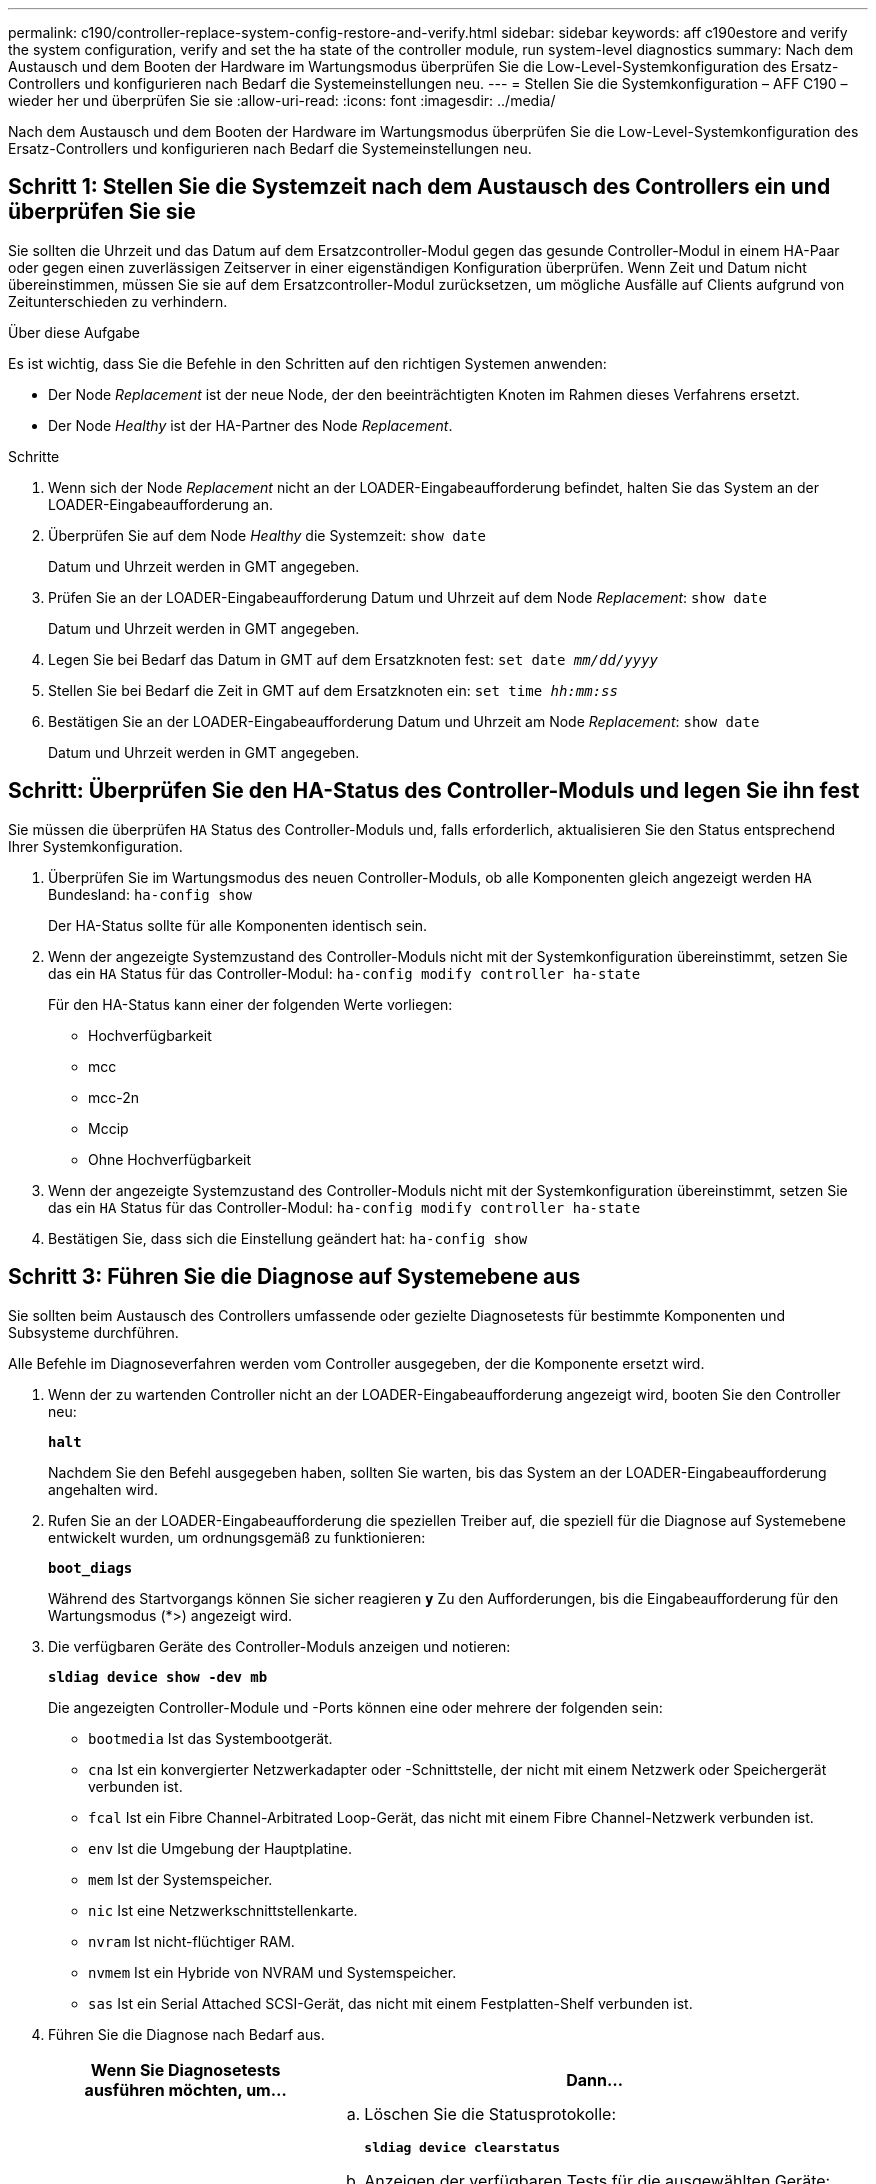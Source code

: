 ---
permalink: c190/controller-replace-system-config-restore-and-verify.html 
sidebar: sidebar 
keywords: aff c190estore and verify the system configuration, verify and set the ha state of the controller module, run system-level diagnostics 
summary: Nach dem Austausch und dem Booten der Hardware im Wartungsmodus überprüfen Sie die Low-Level-Systemkonfiguration des Ersatz-Controllers und konfigurieren nach Bedarf die Systemeinstellungen neu. 
---
= Stellen Sie die Systemkonfiguration – AFF C190 – wieder her und überprüfen Sie sie
:allow-uri-read: 
:icons: font
:imagesdir: ../media/


[role="lead"]
Nach dem Austausch und dem Booten der Hardware im Wartungsmodus überprüfen Sie die Low-Level-Systemkonfiguration des Ersatz-Controllers und konfigurieren nach Bedarf die Systemeinstellungen neu.



== Schritt 1: Stellen Sie die Systemzeit nach dem Austausch des Controllers ein und überprüfen Sie sie

Sie sollten die Uhrzeit und das Datum auf dem Ersatzcontroller-Modul gegen das gesunde Controller-Modul in einem HA-Paar oder gegen einen zuverlässigen Zeitserver in einer eigenständigen Konfiguration überprüfen. Wenn Zeit und Datum nicht übereinstimmen, müssen Sie sie auf dem Ersatzcontroller-Modul zurücksetzen, um mögliche Ausfälle auf Clients aufgrund von Zeitunterschieden zu verhindern.

.Über diese Aufgabe
Es ist wichtig, dass Sie die Befehle in den Schritten auf den richtigen Systemen anwenden:

* Der Node _Replacement_ ist der neue Node, der den beeinträchtigten Knoten im Rahmen dieses Verfahrens ersetzt.
* Der Node _Healthy_ ist der HA-Partner des Node _Replacement_.


.Schritte
. Wenn sich der Node _Replacement_ nicht an der LOADER-Eingabeaufforderung befindet, halten Sie das System an der LOADER-Eingabeaufforderung an.
. Überprüfen Sie auf dem Node _Healthy_ die Systemzeit: `show date`
+
Datum und Uhrzeit werden in GMT angegeben.

. Prüfen Sie an der LOADER-Eingabeaufforderung Datum und Uhrzeit auf dem Node _Replacement_: `show date`
+
Datum und Uhrzeit werden in GMT angegeben.

. Legen Sie bei Bedarf das Datum in GMT auf dem Ersatzknoten fest: `set date _mm/dd/yyyy_`
. Stellen Sie bei Bedarf die Zeit in GMT auf dem Ersatzknoten ein: `set time _hh:mm:ss_`
. Bestätigen Sie an der LOADER-Eingabeaufforderung Datum und Uhrzeit am Node _Replacement_: `show date`
+
Datum und Uhrzeit werden in GMT angegeben.





== Schritt: Überprüfen Sie den HA-Status des Controller-Moduls und legen Sie ihn fest

Sie müssen die überprüfen `HA` Status des Controller-Moduls und, falls erforderlich, aktualisieren Sie den Status entsprechend Ihrer Systemkonfiguration.

. Überprüfen Sie im Wartungsmodus des neuen Controller-Moduls, ob alle Komponenten gleich angezeigt werden `HA` Bundesland: `ha-config show`
+
Der HA-Status sollte für alle Komponenten identisch sein.

. Wenn der angezeigte Systemzustand des Controller-Moduls nicht mit der Systemkonfiguration übereinstimmt, setzen Sie das ein `HA` Status für das Controller-Modul: `ha-config modify controller ha-state`
+
Für den HA-Status kann einer der folgenden Werte vorliegen:

+
** Hochverfügbarkeit
** mcc
** mcc-2n
** Mccip
** Ohne Hochverfügbarkeit


. Wenn der angezeigte Systemzustand des Controller-Moduls nicht mit der Systemkonfiguration übereinstimmt, setzen Sie das ein `HA` Status für das Controller-Modul: `ha-config modify controller ha-state`
. Bestätigen Sie, dass sich die Einstellung geändert hat: `ha-config show`




== Schritt 3: Führen Sie die Diagnose auf Systemebene aus

Sie sollten beim Austausch des Controllers umfassende oder gezielte Diagnosetests für bestimmte Komponenten und Subsysteme durchführen.

Alle Befehle im Diagnoseverfahren werden vom Controller ausgegeben, der die Komponente ersetzt wird.

. Wenn der zu wartenden Controller nicht an der LOADER-Eingabeaufforderung angezeigt wird, booten Sie den Controller neu:
+
`*halt*`

+
Nachdem Sie den Befehl ausgegeben haben, sollten Sie warten, bis das System an der LOADER-Eingabeaufforderung angehalten wird.

. Rufen Sie an der LOADER-Eingabeaufforderung die speziellen Treiber auf, die speziell für die Diagnose auf Systemebene entwickelt wurden, um ordnungsgemäß zu funktionieren:
+
`*boot_diags*`

+
Während des Startvorgangs können Sie sicher reagieren `*y*` Zu den Aufforderungen, bis die Eingabeaufforderung für den Wartungsmodus (*>) angezeigt wird.

. Die verfügbaren Geräte des Controller-Moduls anzeigen und notieren:
+
`*sldiag device show -dev mb*`

+
Die angezeigten Controller-Module und -Ports können eine oder mehrere der folgenden sein:

+
** `bootmedia` Ist das Systembootgerät.
** `cna` Ist ein konvergierter Netzwerkadapter oder -Schnittstelle, der nicht mit einem Netzwerk oder Speichergerät verbunden ist.
** `fcal` Ist ein Fibre Channel-Arbitrated Loop-Gerät, das nicht mit einem Fibre Channel-Netzwerk verbunden ist.
** `env` Ist die Umgebung der Hauptplatine.
** `mem` Ist der Systemspeicher.
** `nic` Ist eine Netzwerkschnittstellenkarte.
** `nvram` Ist nicht-flüchtiger RAM.
** `nvmem` Ist ein Hybride von NVRAM und Systemspeicher.
** `sas` Ist ein Serial Attached SCSI-Gerät, das nicht mit einem Festplatten-Shelf verbunden ist.


. Führen Sie die Diagnose nach Bedarf aus.
+
[cols="1,2"]
|===
| Wenn Sie Diagnosetests ausführen möchten, um... | Dann... 


 a| 
Einzelne Komponenten
 a| 
.. Löschen Sie die Statusprotokolle:
+
`*sldiag device clearstatus*`

.. Anzeigen der verfügbaren Tests für die ausgewählten Geräte:
+
`*sldiag device show -dev _dev_name_*`

+
`_dev_name_` Kann einer der im vorherigen Schritt identifizierten Ports und Geräte sein.

.. Überprüfen Sie die Ausgabe, und wählen Sie ggf. nur die Tests aus, die Sie ausführen möchten:
+
`*sldiag device modify -dev _dev_name_ -selection only*`

+
``-selection only` Deaktiviert alle anderen Tests, die Sie nicht für das Gerät ausführen möchten.

.. Die ausgewählten Tests ausführen:
+
`*sldiag device run -dev _dev_name_*`

+
Nach Abschluss des Tests wird die folgende Meldung angezeigt:

+
[listing]
----
*> <SLDIAG:_ALL_TESTS_COMPLETED>
----
.. Vergewissern Sie sich, dass keine Tests fehlgeschlagen sind:
+
`*sldiag device status -dev _dev_name_ -long -state failed*`

+
Die Diagnose auf Systemebene gibt die Eingabeaufforderung zurück, wenn keine Testfehler auftreten oder den vollständigen Status von Fehlern, die durch das Testen der Komponente entstehen, angezeigt wird.





 a| 
Mehrere Komponenten gleichzeitig
 a| 
.. Überprüfen Sie die aktivierten und deaktivierten Geräte in der Ausgabe des vorhergehenden Verfahrens und bestimmen Sie, welche Geräte gleichzeitig ausgeführt werden sollen.
.. Führen Sie die einzelnen Tests für das Gerät auf:
+
`*sldiag device show -dev _dev_name_*`

.. Überprüfen Sie die Ausgabe, und wählen Sie ggf. nur die Tests aus, die Sie ausführen möchten:
+
`*sldiag device modify -dev _dev_name_ -selection only*`

+
-Selection deaktiviert nur alle anderen Tests, die Sie nicht für das Gerät ausführen möchten.

.. Überprüfen Sie, ob die Tests geändert wurden:
+
`*sldiag device show*`

.. Wiederholen Sie diese Teilschritte für jedes Gerät, das gleichzeitig ausgeführt werden soll.
.. Führen Sie eine Diagnose für alle Geräte durch:
+
`*sldiag device run`*

+

NOTE: Fügen Sie Ihre Einträge nach dem Ausführen der Diagnose nicht hinzu oder ändern Sie sie nicht.

+
Nach Abschluss des Tests wird die folgende Meldung angezeigt:

+
[listing]
----
*> <SLDIAG:_ALL_TESTS_COMPLETED>
----
.. Vergewissern Sie sich, dass es keine Hardware-Probleme auf dem Controller gibt:
+
`*sldiag device status -long -state failed*`

+
Die Diagnose auf Systemebene gibt die Eingabeaufforderung zurück, wenn keine Testfehler auftreten oder den vollständigen Status von Fehlern, die durch das Testen der Komponente entstehen, angezeigt wird.



|===
. Fahren Sie auf der Grundlage des Ergebnisses des vorhergehenden Schritts fort.
+
[cols="1,2"]
|===
| Wenn die Diagnose auf Systemebene testet... | Dann... 


 a| 
Wurden ohne Fehler abgeschlossen
 a| 
.. Löschen Sie die Statusprotokolle:
+
`*sldiag device clearstatus*`

.. Überprüfen Sie, ob das Protokoll gelöscht wurde:
+
`*sldiag device status*`

+
Die folgende Standardantwort wird angezeigt:

+
[listing]
----
SLDIAG: No log messages are present.
----
.. Beenden des Wartungsmodus:
+
`*halt*`

+
Vom System wird die LOADER-Eingabeaufforderung angezeigt.

+
Sie haben die Diagnose auf Systemebene abgeschlossen.





 a| 
Es kam zu einigen Testfehlern
 a| 
Bestimmen Sie die Ursache des Problems.

.. Beenden des Wartungsmodus:
+
`*halt*`

.. Führen Sie eine saubere Abschaltung durch, und trennen Sie dann die Netzteile.
.. Überprüfen Sie, ob Sie alle Aspekte, die bei der Ausführung von Diagnose auf Systemebene zu beachten sind, dass die Kabel sicher angeschlossen sind und die Hardwarekomponenten ordnungsgemäß im Storage-System installiert wurden.
.. Schließen Sie die Netzteile wieder an, und schalten Sie das Speichersystem dann ein.
.. Führen Sie den Diagnosetest auf Systemebene erneut aus.


|===


